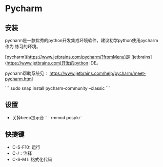 * Pycharm
** 安装

pycharm是一款优秀的python开发集成环境软件，建议初学python使用pycharm作为
练习的环境。

[pycharm](https://www.jetbrains.com/pycharm/?fromMenu)是
[jetbrains](https://www.jetbrains.com)开发的python IDE。

pycharm帮助系统见：
<https://www.jetbrains.com/help/pycharm/meet-pycharm.html>

```
sudo snap install pycharm-community --classic
```

** 设置

- 关掉beep提示音：`\sudo rmmod pcspkr`

** 快捷键
- C-S-F10: 运行
- C-/：注释
- C-S-M l: 格式化代码